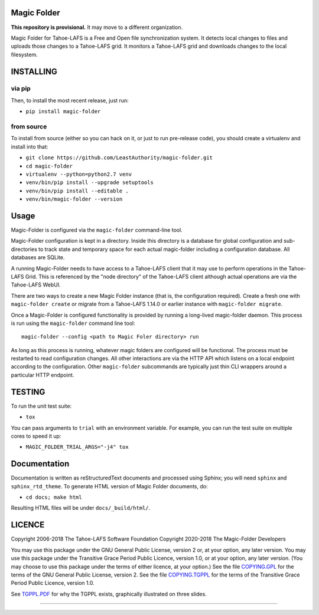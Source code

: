 Magic Folder
============

**This repository is provisional.**
It may move to a different organization.

Magic Folder for Tahoe-LAFS is a Free and Open file synchronization system.
It detects local changes to files and uploads those changes to a Tahoe-LAFS grid.
It monitors a Tahoe-LAFS grid and downloads changes to the local filesystem.

|readthedocs|  |circleci|  |codecov|

INSTALLING
==========

via pip
^^^^^^^

Then, to install the most recent release, just run:

* ``pip install magic-folder``

from source
^^^^^^^^^^^
To install from source (either so you can hack on it, or just to run
pre-release code), you should create a virtualenv and install into that:

* ``git clone https://github.com/LeastAuthority/magic-folder.git``
* ``cd magic-folder``
* ``virtualenv --python=python2.7 venv``
* ``venv/bin/pip install --upgrade setuptools``
* ``venv/bin/pip install --editable .``
* ``venv/bin/magic-folder --version``

Usage
=====

Magic-Folder is configured via the ``magic-folder`` command-line tool.

Magic-Folder configuration is kept in a directory.
Inside this directory is a database for global configuration and sub-directories to track state and temporary space for each actual magic-folder including a configuration database.
All databases are SQLite.

A running Magic-Folder needs to have access to a Tahoe-LAFS client that it may use to perform operations in the Tahoe-LAFS Grid.
This is referenced by the "node directory" of the Tahoe-LAFS client although actual operations are via the Tahoe-LAFS WebUI.

There are two ways to create a new Magic Folder instance (that is, the configuration required).
Create a fresh one with ``magic-folder create`` or migrate from a Tahoe-LAFS 1.14.0 or earlier instance with ``magic-folder migrate``.

Once a Magic-Folder is configured functionality is provided by running a long-lived magic-folder daemon.
This process is run using the ``magic-folder`` command line tool::

  magic-folder --config <path to Magic Foler directory> run

As long as this process is running, whatever magic folders are configured will be functional.
The process must be restarted to read configuration changes.
All other interactions are via the HTTP API which listens on a local endpoint according to the configuration.
Other ``magic-folder`` subcommands are typically just thin CLI wrappers around a particular HTTP endpoint.



TESTING
=======

To run the unit test suite:

* ``tox``

You can pass arguments to ``trial`` with an environment variable.  For
example, you can run the test suite on multiple cores to speed it up:

* ``MAGIC_FOLDER_TRIAL_ARGS="-j4" tox``

Documentation
=============

Documentation is written as reStructuredText documents and processed
using Sphinx; you will need ``sphinx`` and ``sphinx_rtd_theme``.  To
generate HTML version of Magic Folder documents, do:

* ``cd docs; make html``

Resulting HTML files will be under ``docs/_build/html/``.

LICENCE
=======

Copyright 2006-2018 The Tahoe-LAFS Software Foundation
Copyright 2020-2018 The Magic-Folder Developers

You may use this package under the GNU General Public License, version 2 or,
at your option, any later version. You may use this package under the
Transitive Grace Period Public Licence, version 1.0, or at your option, any
later version. (You may choose to use this package under the terms of either
licence, at your option.) See the file `COPYING.GPL`_ for the terms of the
GNU General Public License, version 2. See the file `COPYING.TGPPL`_ for
the terms of the Transitive Grace Period Public Licence, version 1.0.

See `TGPPL.PDF`_ for why the TGPPL exists, graphically illustrated on three
slides.

.. _OSPackages: https://tahoe-lafs.org/trac/tahoe-lafs/wiki/OSPackages
.. _Mac: docs/OS-X.rst
.. _pip: https://pip.pypa.io/en/stable/installing/
.. _COPYING.GPL: https://github.com/tahoe-lafs/tahoe-lafs/blob/master/COPYING.GPL
.. _COPYING.TGPPL: https://github.com/tahoe-lafs/tahoe-lafs/blob/master/COPYING.TGPPL.rst
.. _TGPPL.PDF: https://tahoe-lafs.org/~zooko/tgppl.pdf

----

.. |readthedocs| image:: http://readthedocs.org/projects/magic-folder/badge/?version=latest
    :alt: documentation status
    :target: http://magic-folder.readthedocs.io/en/latest/?badge=latest

.. |circleci| image:: https://circleci.com/gh/LeastAuthority/magic-folder.svg?style=svg
    :target: https://circleci.com/gh/LeastAuthority/magic-folder

.. |codecov| image:: https://codecov.io/github/leastauthority/magic-folder/coverage.svg?branch=master
    :alt: test coverage percentage
    :target: https://codecov.io/github/leastauthority/magic-folder?branch=master
